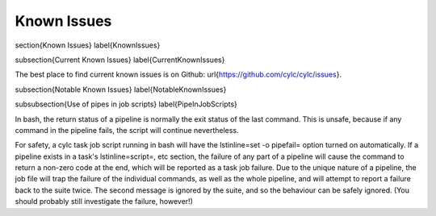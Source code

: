 Known Issues
============

\section{Known Issues}
\label{KnownIssues}

\subsection{Current Known Issues}
\label{CurrentKnownIssues}

The best place to find current known issues is on Github:
\url{https://github.com/cylc/cylc/issues}.

\subsection{Notable Known Issues}
\label{NotableKnownIssues}

\subsubsection{Use of pipes in job scripts}
\label{PipeInJobScripts}

In bash, the return status of a pipeline is normally the exit status of the
last command. This is unsafe, because if any command in the pipeline fails, the
script will continue nevertheless.

For safety, a cylc task job script running in bash will have the
\lstinline=set -o pipefail= option turned on automatically. If a pipeline
exists in a task's \lstinline=script=, etc section, the failure of any part of
a pipeline will cause the command to return a non-zero code at the end, which
will be reported as a task job failure. Due to the unique nature of a pipeline,
the job file will trap the failure of the individual commands, as well as the
whole pipeline, and will attempt to report a failure back to the suite twice.
The second message is ignored by the suite, and so the behaviour can be safely
ignored. (You should probably still investigate the failure, however!)
